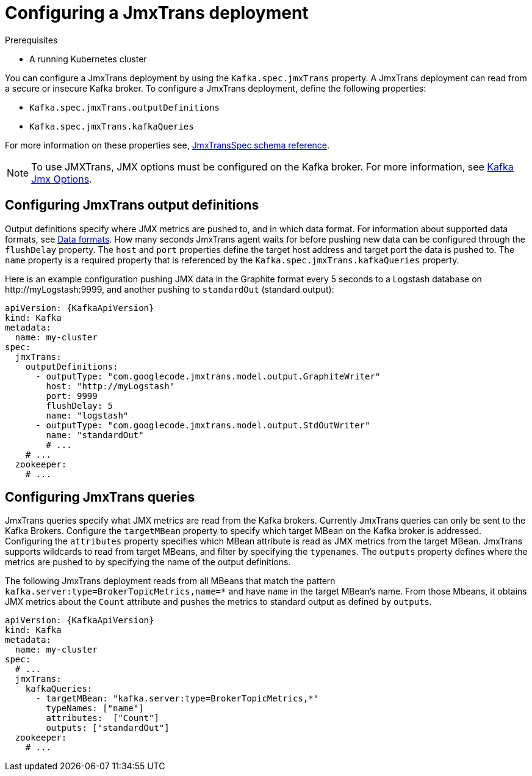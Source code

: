 // Module included in the following assemblies:
//
// assembly-deployment-configuration-kafka.adoc
// assembly-jmxtrans.adoc.

[id='proc-jmxtrans-deployment-{context}']
= Configuring a JmxTrans deployment

.Prerequisites
* A running Kubernetes cluster

You can configure a JmxTrans deployment by using the `Kafka.spec.jmxTrans` property.
A JmxTrans deployment can read from a secure or insecure Kafka broker.
To configure a JmxTrans deployment, define the following properties:

* `Kafka.spec.jmxTrans.outputDefinitions`
* `Kafka.spec.jmxTrans.kafkaQueries`

For more information on these properties see, xref:type-JmxTransSpec-reference[JmxTransSpec schema reference].

NOTE: To use JMXTrans, JMX options must be configured on the Kafka broker. For more information, see xref:assembly-jmx-options-{context}[Kafka Jmx Options].

[discrete]
== Configuring JmxTrans output definitions

Output definitions specify where JMX metrics are pushed to, and in which data format.
For information about supported data formats, see link:https://github.com/jmxtrans/jmxtrans/wiki/OutputWriters[Data formats^].
How many seconds JmxTrans agent waits for before pushing new data can be configured through the `flushDelay` property.
The `host` and `port` properties define the target host address and target port the data is pushed to.
The `name` property is a required property that is referenced by the `Kafka.spec.jmxTrans.kafkaQueries` property.

Here is an example configuration pushing JMX data in the Graphite format every 5 seconds to a Logstash database on \http://myLogstash:9999, and another pushing to `standardOut` (standard output):
[source,yaml,subs=attributes+]
----
apiVersion: {KafkaApiVersion}
kind: Kafka
metadata:
  name: my-cluster
spec:
  jmxTrans:
    outputDefinitions:
      - outputType: "com.googlecode.jmxtrans.model.output.GraphiteWriter"
        host: "http://myLogstash"
        port: 9999
        flushDelay: 5
        name: "logstash"
      - outputType: "com.googlecode.jmxtrans.model.output.StdOutWriter"
        name: "standardOut"
        # ...
    # ...
  zookeeper:
    # ...
----

[discrete]
== Configuring JmxTrans queries
JmxTrans queries specify what JMX metrics are read from the Kafka brokers.
Currently JmxTrans queries can only be sent to the Kafka Brokers.
Configure the `targetMBean` property to specify which target MBean on the Kafka broker is addressed.
Configuring the `attributes` property specifies which MBean attribute is read as JMX metrics from the target MBean.
JmxTrans supports wildcards to read from target MBeans, and filter by specifying the `typenames`.
The `outputs` property defines where the metrics are pushed to by specifying the name of the output definitions.

The following JmxTrans deployment reads from all MBeans that match the pattern `kafka.server:type=BrokerTopicMetrics,name=*` and have `name` in the target MBean's name.
From those Mbeans, it obtains JMX metrics about the `Count` attribute and pushes the metrics to standard output as defined by `outputs`.
[source,yaml,subs=attributes+]
----
apiVersion: {KafkaApiVersion}
kind: Kafka
metadata:
  name: my-cluster
spec:
  # ...
  jmxTrans:
    kafkaQueries:
      - targetMBean: "kafka.server:type=BrokerTopicMetrics,*"
        typeNames: ["name"]
        attributes:  ["Count"]
        outputs: ["standardOut"]
  zookeeper:
    # ...
----
